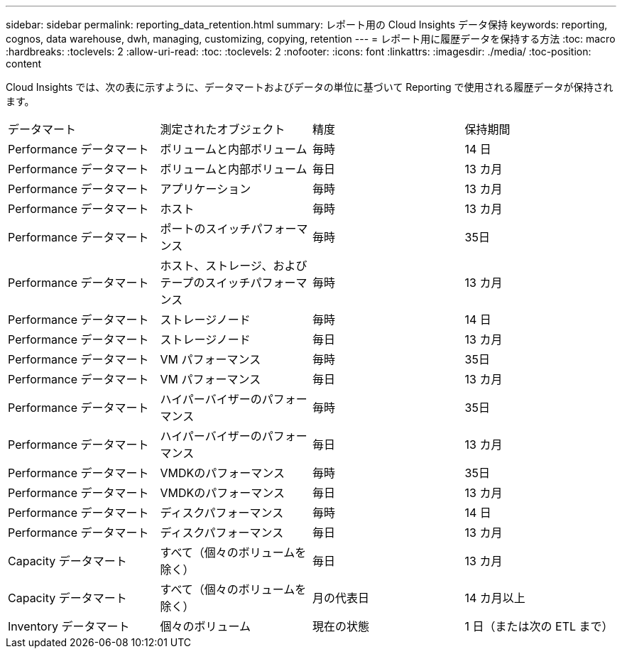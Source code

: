 ---
sidebar: sidebar 
permalink: reporting_data_retention.html 
summary: レポート用の Cloud Insights データ保持 
keywords: reporting, cognos, data warehouse, dwh, managing, customizing, copying, retention 
---
= レポート用に履歴データを保持する方法
:toc: macro
:hardbreaks:
:toclevels: 2
:allow-uri-read: 
:toc: 
:toclevels: 2
:nofooter: 
:icons: font
:linkattrs: 
:imagesdir: ./media/
:toc-position: content


[role="lead"]
Cloud Insights では、次の表に示すように、データマートおよびデータの単位に基づいて Reporting で使用される履歴データが保持されます。

|===


| データマート | 測定されたオブジェクト | 精度 | 保持期間 


| Performance データマート | ボリュームと内部ボリューム | 毎時 | 14 日 


| Performance データマート | ボリュームと内部ボリューム | 毎日 | 13 カ月 


| Performance データマート | アプリケーション | 毎時 | 13 カ月 


| Performance データマート | ホスト | 毎時 | 13 カ月 


| Performance データマート | ポートのスイッチパフォーマンス | 毎時 | 35日 


| Performance データマート | ホスト、ストレージ、およびテープのスイッチパフォーマンス | 毎時 | 13 カ月 


| Performance データマート | ストレージノード | 毎時 | 14 日 


| Performance データマート | ストレージノード | 毎日 | 13 カ月 


| Performance データマート | VM パフォーマンス | 毎時 | 35日 


| Performance データマート | VM パフォーマンス | 毎日 | 13 カ月 


| Performance データマート | ハイパーバイザーのパフォーマンス | 毎時 | 35日 


| Performance データマート | ハイパーバイザーのパフォーマンス | 毎日 | 13 カ月 


| Performance データマート | VMDKのパフォーマンス | 毎時 | 35日 


| Performance データマート | VMDKのパフォーマンス | 毎日 | 13 カ月 


| Performance データマート | ディスクパフォーマンス | 毎時 | 14 日 


| Performance データマート | ディスクパフォーマンス | 毎日 | 13 カ月 


| Capacity データマート | すべて（個々のボリュームを除く） | 毎日 | 13 カ月 


| Capacity データマート | すべて（個々のボリュームを除く） | 月の代表日 | 14 カ月以上 


| Inventory データマート | 個々のボリューム | 現在の状態 | 1 日（または次の ETL まで） 
|===